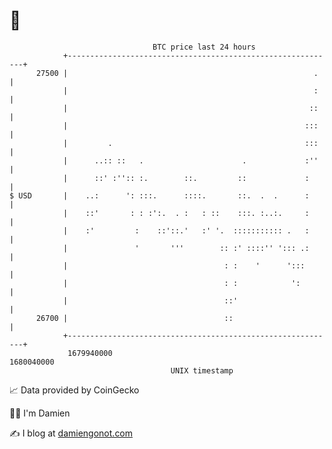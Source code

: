 * 👋

#+begin_example
                                   BTC price last 24 hours                    
               +------------------------------------------------------------+ 
         27500 |                                                       .    | 
               |                                                       :    | 
               |                                                      ::    | 
               |                                                     :::    | 
               |         .                                           :::    | 
               |      ..:: ::   .                      .             :''    | 
               |      ::' :'':: :.        ::.         ::             :      | 
   $ USD       |    ..:      ': :::.      ::::.       ::.  .  .      :      | 
               |    ::'       : : :':.  . :   : ::    :::. :..:.     :      | 
               |    :'         :    ::'::.'   :' '.  ::::::::::: .   :      | 
               |               '       '''        :: :' ::::'' '::: .:      | 
               |                                   : :    '      ':::       | 
               |                                   : :            ':        | 
               |                                   ::'                      | 
         26700 |                                   ::                       | 
               +------------------------------------------------------------+ 
                1679940000                                        1680040000  
                                       UNIX timestamp                         
#+end_example
📈 Data provided by CoinGecko

🧑‍💻 I'm Damien

✍️ I blog at [[https://www.damiengonot.com][damiengonot.com]]
